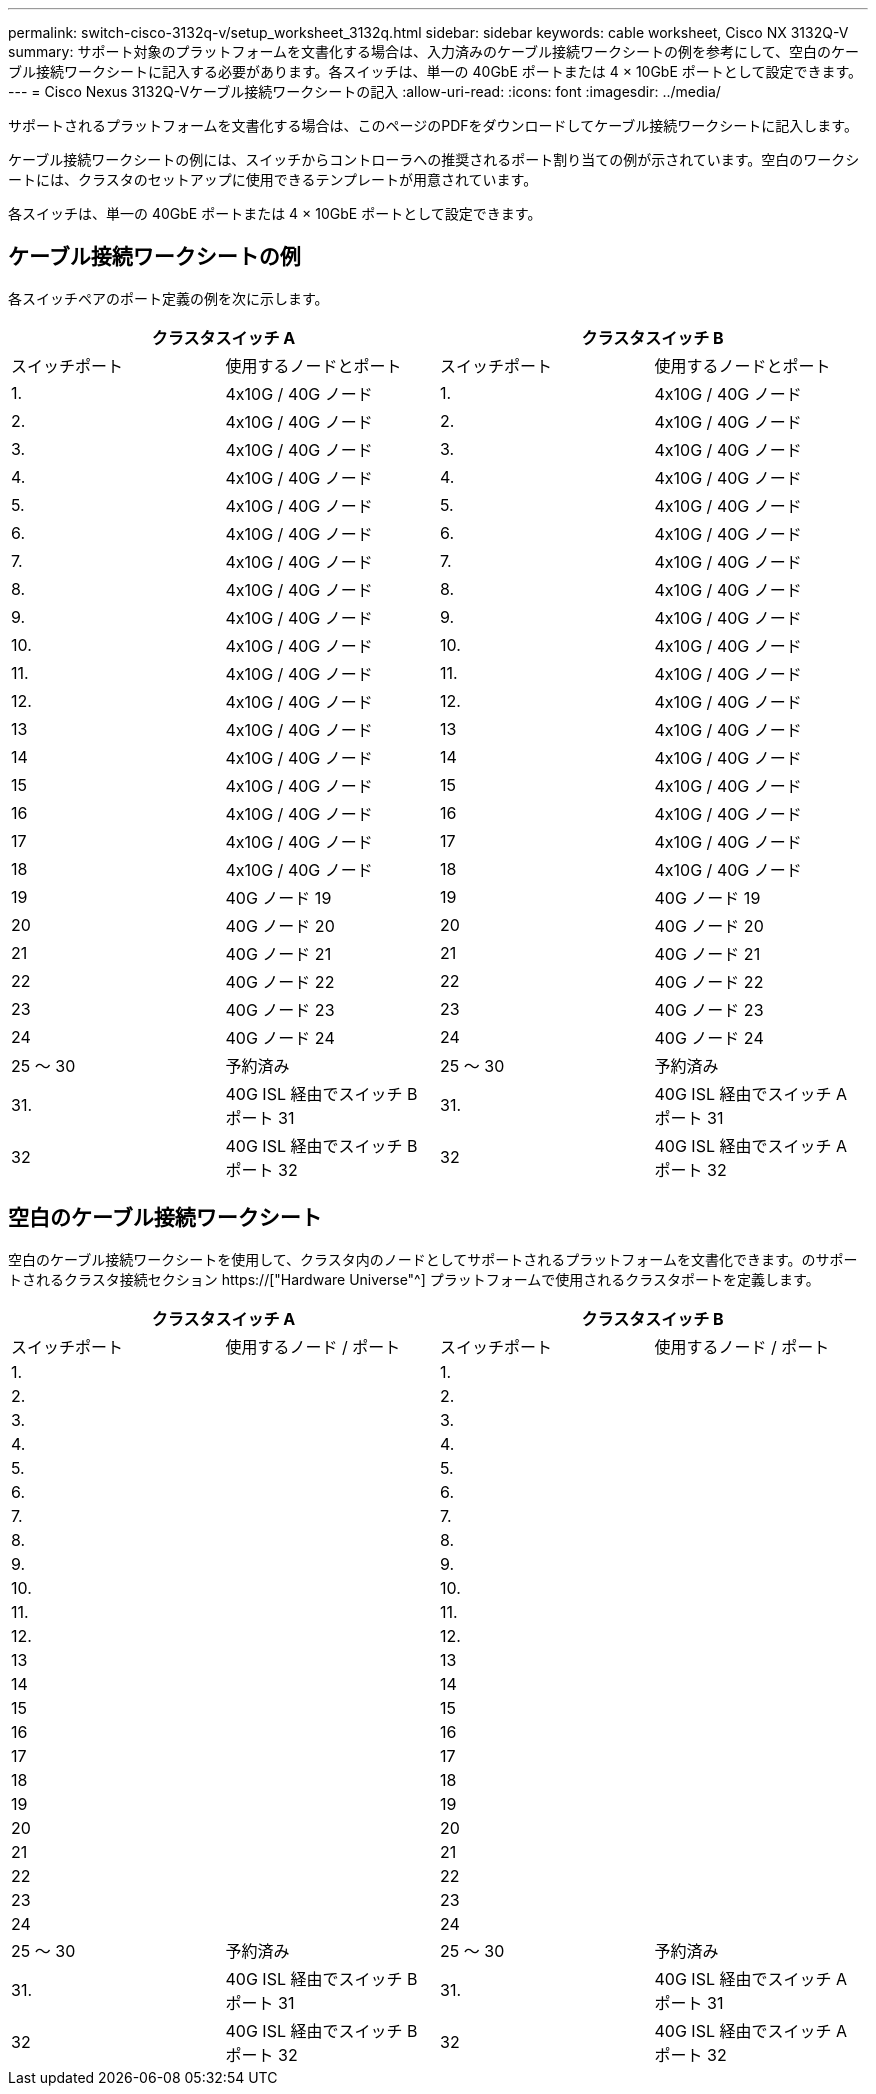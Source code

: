 ---
permalink: switch-cisco-3132q-v/setup_worksheet_3132q.html 
sidebar: sidebar 
keywords: cable worksheet, Cisco NX 3132Q-V 
summary: サポート対象のプラットフォームを文書化する場合は、入力済みのケーブル接続ワークシートの例を参考にして、空白のケーブル接続ワークシートに記入する必要があります。各スイッチは、単一の 40GbE ポートまたは 4 × 10GbE ポートとして設定できます。 
---
= Cisco Nexus 3132Q-Vケーブル接続ワークシートの記入
:allow-uri-read: 
:icons: font
:imagesdir: ../media/


[role="lead"]
サポートされるプラットフォームを文書化する場合は、このページのPDFをダウンロードしてケーブル接続ワークシートに記入します。

ケーブル接続ワークシートの例には、スイッチからコントローラへの推奨されるポート割り当ての例が示されています。空白のワークシートには、クラスタのセットアップに使用できるテンプレートが用意されています。

各スイッチは、単一の 40GbE ポートまたは 4 × 10GbE ポートとして設定できます。



== ケーブル接続ワークシートの例

各スイッチペアのポート定義の例を次に示します。

[cols="1, 1, 1, 1"]
|===
2+| クラスタスイッチ A 2+| クラスタスイッチ B 


| スイッチポート | 使用するノードとポート | スイッチポート | 使用するノードとポート 


 a| 
1.
 a| 
4x10G / 40G ノード
 a| 
1.
 a| 
4x10G / 40G ノード



 a| 
2.
 a| 
4x10G / 40G ノード
 a| 
2.
 a| 
4x10G / 40G ノード



 a| 
3.
 a| 
4x10G / 40G ノード
 a| 
3.
 a| 
4x10G / 40G ノード



 a| 
4.
 a| 
4x10G / 40G ノード
 a| 
4.
 a| 
4x10G / 40G ノード



 a| 
5.
 a| 
4x10G / 40G ノード
 a| 
5.
 a| 
4x10G / 40G ノード



 a| 
6.
 a| 
4x10G / 40G ノード
 a| 
6.
 a| 
4x10G / 40G ノード



 a| 
7.
 a| 
4x10G / 40G ノード
 a| 
7.
 a| 
4x10G / 40G ノード



 a| 
8.
 a| 
4x10G / 40G ノード
 a| 
8.
 a| 
4x10G / 40G ノード



 a| 
9.
 a| 
4x10G / 40G ノード
 a| 
9.
 a| 
4x10G / 40G ノード



 a| 
10.
 a| 
4x10G / 40G ノード
 a| 
10.
 a| 
4x10G / 40G ノード



 a| 
11.
 a| 
4x10G / 40G ノード
 a| 
11.
 a| 
4x10G / 40G ノード



 a| 
12.
 a| 
4x10G / 40G ノード
 a| 
12.
 a| 
4x10G / 40G ノード



 a| 
13
 a| 
4x10G / 40G ノード
 a| 
13
 a| 
4x10G / 40G ノード



 a| 
14
 a| 
4x10G / 40G ノード
 a| 
14
 a| 
4x10G / 40G ノード



 a| 
15
 a| 
4x10G / 40G ノード
 a| 
15
 a| 
4x10G / 40G ノード



 a| 
16
 a| 
4x10G / 40G ノード
 a| 
16
 a| 
4x10G / 40G ノード



 a| 
17
 a| 
4x10G / 40G ノード
 a| 
17
 a| 
4x10G / 40G ノード



 a| 
18
 a| 
4x10G / 40G ノード
 a| 
18
 a| 
4x10G / 40G ノード



 a| 
19
 a| 
40G ノード 19
 a| 
19
 a| 
40G ノード 19



 a| 
20
 a| 
40G ノード 20
 a| 
20
 a| 
40G ノード 20



 a| 
21
 a| 
40G ノード 21
 a| 
21
 a| 
40G ノード 21



 a| 
22
 a| 
40G ノード 22
 a| 
22
 a| 
40G ノード 22



 a| 
23
 a| 
40G ノード 23
 a| 
23
 a| 
40G ノード 23



 a| 
24
 a| 
40G ノード 24
 a| 
24
 a| 
40G ノード 24



 a| 
25 ～ 30
 a| 
予約済み
 a| 
25 ～ 30
 a| 
予約済み



 a| 
31.
 a| 
40G ISL 経由でスイッチ B ポート 31
 a| 
31.
 a| 
40G ISL 経由でスイッチ A ポート 31



 a| 
32
 a| 
40G ISL 経由でスイッチ B ポート 32
 a| 
32
 a| 
40G ISL 経由でスイッチ A ポート 32

|===


== 空白のケーブル接続ワークシート

空白のケーブル接続ワークシートを使用して、クラスタ内のノードとしてサポートされるプラットフォームを文書化できます。のサポートされるクラスタ接続セクション https://["Hardware Universe"^] プラットフォームで使用されるクラスタポートを定義します。

[cols="1, 1, 1, 1"]
|===
2+| クラスタスイッチ A 2+| クラスタスイッチ B 


| スイッチポート | 使用するノード / ポート | スイッチポート | 使用するノード / ポート 


 a| 
1.
 a| 
 a| 
1.
 a| 



 a| 
2.
 a| 
 a| 
2.
 a| 



 a| 
3.
 a| 
 a| 
3.
 a| 



 a| 
4.
 a| 
 a| 
4.
 a| 



 a| 
5.
 a| 
 a| 
5.
 a| 



 a| 
6.
 a| 
 a| 
6.
 a| 



 a| 
7.
 a| 
 a| 
7.
 a| 



 a| 
8.
 a| 
 a| 
8.
 a| 



 a| 
9.
 a| 
 a| 
9.
 a| 



 a| 
10.
 a| 
 a| 
10.
 a| 



 a| 
11.
 a| 
 a| 
11.
 a| 



 a| 
12.
 a| 
 a| 
12.
 a| 



 a| 
13
 a| 
 a| 
13
 a| 



 a| 
14
 a| 
 a| 
14
 a| 



 a| 
15
 a| 
 a| 
15
 a| 



 a| 
16
 a| 
 a| 
16
 a| 



 a| 
17
 a| 
 a| 
17
 a| 



 a| 
18
 a| 
 a| 
18
 a| 



 a| 
19
 a| 
 a| 
19
 a| 



 a| 
20
 a| 
 a| 
20
 a| 



 a| 
21
 a| 
 a| 
21
 a| 



 a| 
22
 a| 
 a| 
22
 a| 



 a| 
23
 a| 
 a| 
23
 a| 



 a| 
24
 a| 
 a| 
24
 a| 



 a| 
25 ～ 30
 a| 
予約済み
 a| 
25 ～ 30
 a| 
予約済み



 a| 
31.
 a| 
40G ISL 経由でスイッチ B ポート 31
 a| 
31.
 a| 
40G ISL 経由でスイッチ A ポート 31



 a| 
32
 a| 
40G ISL 経由でスイッチ B ポート 32
 a| 
32
 a| 
40G ISL 経由でスイッチ A ポート 32

|===